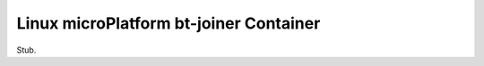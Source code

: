 .. _ref-linux-bt-joiner:

Linux microPlatform bt-joiner Container
=======================================

Stub.
